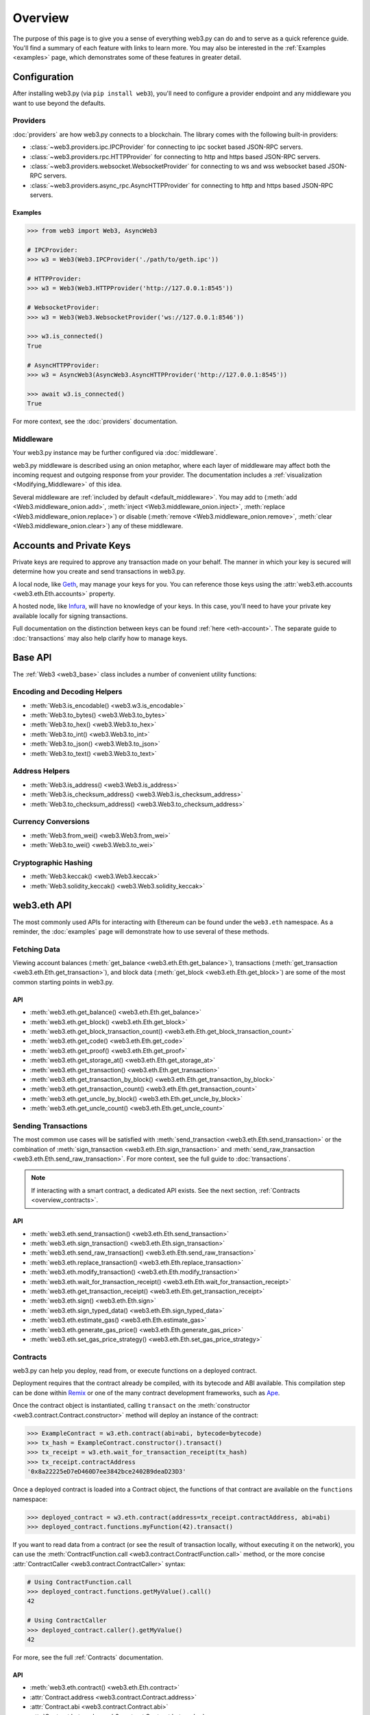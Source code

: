 .. _overview:

Overview
========

The purpose of this page is to give you a sense of everything web3.py can do
and to serve as a quick reference guide. You'll find a summary of each feature
with links to learn more. You may also be interested in the
:ref:`Examples <examples>` page, which demonstrates some of these features in
greater detail.


Configuration
~~~~~~~~~~~~~

After installing web3.py (via ``pip install web3``), you'll need to configure
a provider endpoint and any middleware you want to use beyond the defaults.


Providers
---------

:doc:`providers` are how web3.py connects to a blockchain. The library comes with the
following built-in providers:

- :class:`~web3.providers.ipc.IPCProvider` for connecting to ipc socket based JSON-RPC servers.
- :class:`~web3.providers.rpc.HTTPProvider` for connecting to http and https based JSON-RPC servers.
- :class:`~web3.providers.websocket.WebsocketProvider` for connecting to ws and wss websocket based JSON-RPC servers.
- :class:`~web3.providers.async_rpc.AsyncHTTPProvider` for connecting to http and https based JSON-RPC servers.


Examples
^^^^^^^^

.. code-block:: python

   >>> from web3 import Web3, AsyncWeb3

   # IPCProvider:
   >>> w3 = Web3(Web3.IPCProvider('./path/to/geth.ipc'))

   # HTTPProvider:
   >>> w3 = Web3(Web3.HTTPProvider('http://127.0.0.1:8545'))

   # WebsocketProvider:
   >>> w3 = Web3(Web3.WebsocketProvider('ws://127.0.0.1:8546'))

   >>> w3.is_connected()
   True

   # AsyncHTTPProvider:
   >>> w3 = AsyncWeb3(AsyncWeb3.AsyncHTTPProvider('http://127.0.0.1:8545'))

   >>> await w3.is_connected()
   True

For more context, see the :doc:`providers` documentation.


Middleware
----------

Your web3.py instance may be further configured via :doc:`middleware`.

web3.py middleware is described using an onion metaphor, where each layer of
middleware may affect both the incoming request and outgoing response from your
provider. The documentation includes a :ref:`visualization <Modifying_Middleware>`
of this idea.

Several middleware are :ref:`included by default <default_middleware>`. You may add to
(:meth:`add <Web3.middleware_onion.add>`, :meth:`inject <Web3.middleware_onion.inject>`,
:meth:`replace <Web3.middleware_onion.replace>`) or disable
(:meth:`remove <Web3.middleware_onion.remove>`,
:meth:`clear <Web3.middleware_onion.clear>`) any of these middleware.


Accounts and Private Keys
~~~~~~~~~~~~~~~~~~~~~~~~~

Private keys are required to approve any transaction made on your behalf. The manner in
which your key is secured will determine how you create and send transactions in web3.py.

A local node, like `Geth <https://geth.ethereum.org/>`_, may manage your keys for you.
You can reference those keys using the :attr:`web3.eth.accounts <web3.eth.Eth.accounts>`
property.

A hosted node, like `Infura <https://infura.io/>`_, will have no knowledge of your keys.
In this case, you'll need to have your private key available locally for signing
transactions.

Full documentation on the distinction between keys can be found :ref:`here <eth-account>`.
The separate guide to :doc:`transactions` may also help clarify how to manage keys.


Base API
~~~~~~~~

The :ref:`Web3 <web3_base>` class includes a number of convenient utility functions:


Encoding and Decoding Helpers
-----------------------------

- :meth:`Web3.is_encodable() <web3.w3.is_encodable>`
- :meth:`Web3.to_bytes() <web3.Web3.to_bytes>`
- :meth:`Web3.to_hex() <web3.Web3.to_hex>`
- :meth:`Web3.to_int() <web3.Web3.to_int>`
- :meth:`Web3.to_json() <web3.Web3.to_json>`
- :meth:`Web3.to_text() <web3.Web3.to_text>`


Address Helpers
---------------

- :meth:`Web3.is_address() <web3.Web3.is_address>`
- :meth:`Web3.is_checksum_address() <web3.Web3.is_checksum_address>`
- :meth:`Web3.to_checksum_address() <web3.Web3.to_checksum_address>`


Currency Conversions
--------------------

- :meth:`Web3.from_wei() <web3.Web3.from_wei>`
- :meth:`Web3.to_wei() <web3.Web3.to_wei>`


Cryptographic Hashing
---------------------

- :meth:`Web3.keccak() <web3.Web3.keccak>`
- :meth:`Web3.solidity_keccak() <web3.Web3.solidity_keccak>`


web3.eth API
~~~~~~~~~~~~

The most commonly used APIs for interacting with Ethereum can be found under the
``web3.eth`` namespace.  As a reminder, the :doc:`examples` page will demonstrate
how to use several of these methods.


Fetching Data
-------------

Viewing account balances (:meth:`get_balance <web3.eth.Eth.get_balance>`), transactions
(:meth:`get_transaction <web3.eth.Eth.get_transaction>`), and block data
(:meth:`get_block <web3.eth.Eth.get_block>`) are some of the most common starting
points in web3.py.


API
^^^

- :meth:`web3.eth.get_balance() <web3.eth.Eth.get_balance>`
- :meth:`web3.eth.get_block() <web3.eth.Eth.get_block>`
- :meth:`web3.eth.get_block_transaction_count() <web3.eth.Eth.get_block_transaction_count>`
- :meth:`web3.eth.get_code() <web3.eth.Eth.get_code>`
- :meth:`web3.eth.get_proof() <web3.eth.Eth.get_proof>`
- :meth:`web3.eth.get_storage_at() <web3.eth.Eth.get_storage_at>`
- :meth:`web3.eth.get_transaction() <web3.eth.Eth.get_transaction>`
- :meth:`web3.eth.get_transaction_by_block() <web3.eth.Eth.get_transaction_by_block>`
- :meth:`web3.eth.get_transaction_count() <web3.eth.Eth.get_transaction_count>`
- :meth:`web3.eth.get_uncle_by_block() <web3.eth.Eth.get_uncle_by_block>`
- :meth:`web3.eth.get_uncle_count() <web3.eth.Eth.get_uncle_count>`


Sending Transactions
--------------------

The most common use cases will be satisfied with
:meth:`send_transaction <web3.eth.Eth.send_transaction>` or the combination of
:meth:`sign_transaction <web3.eth.Eth.sign_transaction>` and
:meth:`send_raw_transaction <web3.eth.Eth.send_raw_transaction>`. For more context,
see the full guide to :doc:`transactions`.

.. note::

   If interacting with a smart contract, a dedicated API exists. See the next
   section, :ref:`Contracts <overview_contracts>`.


API
^^^

- :meth:`web3.eth.send_transaction() <web3.eth.Eth.send_transaction>`
- :meth:`web3.eth.sign_transaction() <web3.eth.Eth.sign_transaction>`
- :meth:`web3.eth.send_raw_transaction() <web3.eth.Eth.send_raw_transaction>`
- :meth:`web3.eth.replace_transaction() <web3.eth.Eth.replace_transaction>`
- :meth:`web3.eth.modify_transaction() <web3.eth.Eth.modify_transaction>`
- :meth:`web3.eth.wait_for_transaction_receipt() <web3.eth.Eth.wait_for_transaction_receipt>`
- :meth:`web3.eth.get_transaction_receipt() <web3.eth.Eth.get_transaction_receipt>`
- :meth:`web3.eth.sign() <web3.eth.Eth.sign>`
- :meth:`web3.eth.sign_typed_data() <web3.eth.Eth.sign_typed_data>`
- :meth:`web3.eth.estimate_gas() <web3.eth.Eth.estimate_gas>`
- :meth:`web3.eth.generate_gas_price() <web3.eth.Eth.generate_gas_price>`
- :meth:`web3.eth.set_gas_price_strategy() <web3.eth.Eth.set_gas_price_strategy>`


.. _overview_contracts:

Contracts
---------

web3.py can help you deploy, read from, or execute functions on a deployed contract.

Deployment requires that the contract already be compiled, with its bytecode and ABI
available. This compilation step can be done within
`Remix <http://remix.ethereum.org/>`_ or one of the many contract development
frameworks, such as `Ape <https://docs.apeworx.io/ape/stable/index.html>`_.

Once the contract object is instantiated, calling ``transact`` on the
:meth:`constructor <web3.contract.Contract.constructor>` method will deploy an
instance of the contract:

.. code-block:: python

   >>> ExampleContract = w3.eth.contract(abi=abi, bytecode=bytecode)
   >>> tx_hash = ExampleContract.constructor().transact()
   >>> tx_receipt = w3.eth.wait_for_transaction_receipt(tx_hash)
   >>> tx_receipt.contractAddress
   '0x8a22225eD7eD460D7ee3842bce2402B9deaD23D3'

Once a deployed contract is loaded into a Contract object, the functions of that
contract are available on the ``functions`` namespace:

.. code-block:: python

   >>> deployed_contract = w3.eth.contract(address=tx_receipt.contractAddress, abi=abi)
   >>> deployed_contract.functions.myFunction(42).transact()

If you want to read data from a contract (or see the result of transaction locally,
without executing it on the network), you can use the
:meth:`ContractFunction.call <web3.contract.ContractFunction.call>` method, or the
more concise :attr:`ContractCaller <web3.contract.ContractCaller>` syntax:

.. code-block:: python

   # Using ContractFunction.call
   >>> deployed_contract.functions.getMyValue().call()
   42

   # Using ContractCaller
   >>> deployed_contract.caller().getMyValue()
   42

For more, see the full :ref:`Contracts` documentation.


API
^^^

- :meth:`web3.eth.contract() <web3.eth.Eth.contract>`
- :attr:`Contract.address <web3.contract.Contract.address>`
- :attr:`Contract.abi <web3.contract.Contract.abi>`
- :attr:`Contract.bytecode <web3.contract.Contract.bytecode>`
- :attr:`Contract.bytecode_runtime <web3.contract.Contract.bytecode_runtime>`
- :attr:`Contract.functions <web3.contract.Contract.functions>`
- :attr:`Contract.events <web3.contract.Contract.events>`
- :attr:`Contract.fallback <web3.contract.Contract.fallback.call>`
- :meth:`Contract.constructor() <web3.contract.Contract.constructor>`
- :meth:`Contract.encode_abi() <web3.contract.Contract.encode_abi>`
- :attr:`web3.contract.ContractFunction <web3.contract.ContractFunction>`
- :attr:`web3.contract.ContractEvents <web3.contract.ContractEvents>`


Logs and Filters
----------------

If you want to react to new blocks being mined or specific events being emitted by
a contract, you can leverage web3.py filters.

.. code-block:: python

   # Use case: filter for new blocks
   >>> new_filter = web3.eth.filter('latest')

   # Use case: filter for contract event "MyEvent"
   >>> new_filter = deployed_contract.events.MyEvent.create_filter(fromBlock='latest')

   # retrieve filter results:
   >>> new_filter.get_all_entries()
   >>> new_filter.get_new_entries()

More complex patterns for creating filters and polling for logs can be found in the
:doc:`filters` documentation.


API
^^^

- :meth:`web3.eth.filter() <web3.eth.Eth.filter>`
- :meth:`web3.eth.get_filter_changes() <web3.eth.Eth.get_filter_changes>`
- :meth:`web3.eth.get_filter_logs() <web3.eth.Eth.get_filter_logs>`
- :meth:`web3.eth.uninstall_filter() <web3.eth.Eth.uninstall_filter>`
- :meth:`web3.eth.get_logs() <web3.eth.Eth.get_logs>`
- :meth:`Contract.events.your_event_name.create_filter() <web3.contract.Contract.events.your_event_name.create_filter>`
- :meth:`Contract.events.your_event_name.build_filter() <web3.contract.Contract.events.your_event_name.build_filter>`
- :meth:`Filter.get_new_entries() <web3.utils.filters.Filter.get_new_entries>`
- :meth:`Filter.get_all_entries() <web3.utils.filters.Filter.get_all_entries>`
- :meth:`Filter.format_entry() <web3.utils.filters.Filter.format_entry>`
- :meth:`Filter.is_valid_entry() <web3.utils.filters.Filter.is_valid_entry>`


Net API
~~~~~~~

Some basic network properties are available on the ``web3.net`` object:

- :attr:`web3.net.listening`
- :attr:`web3.net.peer_count`
- :attr:`web3.net.version`


ethPM
~~~~~

ethPM allows you to package up your contracts for reuse or use contracts from
another trusted registry. See the full details :ref:`here <ethpm>`.


ENS
~~~

`Ethereum Name Service (ENS) <https://ens.domains/>`_ provides the infrastructure
for human-readable addresses. If an address is registered with the ENS registry,
the domain name can be used in place of the address itself. For example, the registered domain 
name ``ethereum.eth`` will resolve to the address
``0xde0B295669a9FD93d5F28D9Ec85E40f4cb697BAe``. web3.py has support for ENS, documented
:ref:`here <ens_overview>`.
